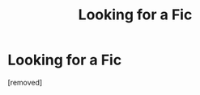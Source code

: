 #+TITLE: Looking for a Fic

* Looking for a Fic
:PROPERTIES:
:Score: 1
:DateUnix: 1576444893.0
:DateShort: 2019-Dec-16
:FlairText: What's That Fic?
:END:
[removed]

